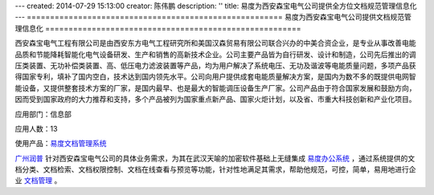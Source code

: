 ---
created: 2014-07-29 15:13:00
creator: 陈伟鹏
description: ''
title: 易度为西安森宝电气公司提供全方位文档规范管理信息化
---
=======================================================
易度为西安森宝电气公司提供文档规范管理信息化
=======================================================


西安森宝电气工程有限公司是由西安东方电气工程研究所和美国汉森贸易有限公司联合兴办的中美合资企业，是专业从事改善电能品质和节能降耗智能化电气设备研发、生产和销售的高新技术企业。公司主要产品皆为自行研发、设计和制造，公司先后推出的调压类装置、无功补偿类装置、高、低压电力滤波装置等产品，均为用户解决了系统电压、无功及谐波等电能质量问题，多项产品获得国家专利，填补了国内空白，技术达到国内领先水平。公司向用户提供成套电能质量解决方案，是国内为数不多的既提供电网智能设备，又提供整套技术方案的厂家，是国内最早、也是最大的智能调压设备生产厂家。公司产品由于符合国家发展和鼓励方向，因而受到国家政府的大力推荐和支持，多个产品被列为国家重点新产品、国家火炬计划，以及省、市重大科技创新和产业化项目。

应用部门：信息部

应用人数：13

使用产品：`易度文档管理系统 <http://www.edodocs.com>`_ 

`广州润普 <http://www.edodocs.com>`_ 针对西安森宝电气公司的具体业务需求，为其在武汉天喻的加密软件基础上无缝集成 `易度办公系统 <http://www.edodocs.com>`_ ，通过系统提供的文档分类、文档检索、文档权限控制、文档在线查看与预览等功能，针对性地满足其需求，帮助他规范，可控，简单，易用地进行企业 `文档管理 <http://www.edodocs.com>`_ 。

